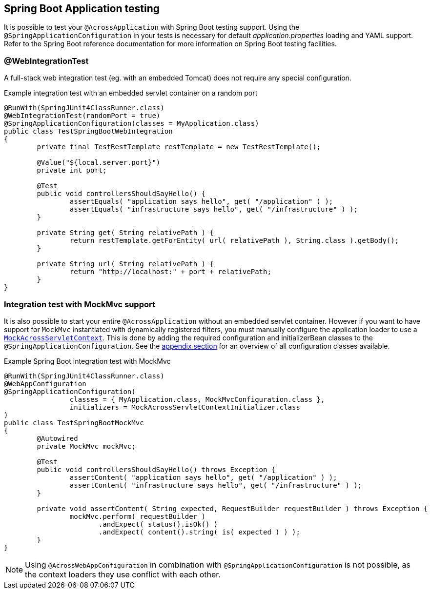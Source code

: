 == Spring Boot Application testing

It is possible to test your `@AcrossApplication` with Spring Boot testing support.
Using the `@SpringApplicationConfiguration` in your tests is necessary for default _application.properties_ loading and YAML support.
Refer to the Spring Boot reference documentation for more information on Spring Boot testing facilities.
 
=== @WebIntegrationTest
A full-stack web integration test (eg. with an embedded Tomcat) does not require any special configuration.

.Example integration test with an embedded servlet container on a random port
[source,java,indent=0]
[subs="verbatim,quotes,attributes"]
----
@RunWith(SpringJUnit4ClassRunner.class)
@WebIntegrationTest(randomPort = true)
@SpringApplicationConfiguration(classes = MyApplication.class)
public class TestSpringBootWebIntegration
{
	private final TestRestTemplate restTemplate = new TestRestTemplate();

	@Value("${local.server.port}")
	private int port;
	
	@Test
	public void controllersShouldSayHello() {
		assertEquals( "application says hello", get( "/application" ) );
		assertEquals( "infrastructure says hello", get( "/infrastructure" ) );
	}

	private String get( String relativePath ) {
		return restTemplate.getForEntity( url( relativePath ), String.class ).getBody();
	}

	private String url( String relativePath ) {
		return "http://localhost:" + port + relativePath;
	}
}
----

[[boot-integration-test-mockmvc]]
=== Integration test with MockMvc support
It is also possible to start your entire `@AcrossApplication` without an embedded servlet container.
However if you want to have support for `MockMvc` instantiated with dynamically registered filters, you must manually configure the application loader to use a `<<mock-across-servlet-context,MockAcrossServletContext>>`.
This is done by adding the required configuration and initializerBean classes to the `@SpringApplicationConfiguration`.
See the <<appendix-test-configuration-classes,appendix section>> for an overview of all configuration classes available.

.Example Spring Boot integration test with MockMvc
[source,java,indent=0]
[subs="verbatim,quotes,attributes"]
----
@RunWith(SpringJUnit4ClassRunner.class)
@WebAppConfiguration
@SpringApplicationConfiguration(
		classes = { MyApplication.class, MockMvcConfiguration.class },
		initializers = MockAcrossServletContextInitializer.class
)
public class TestSpringBootMockMvc
{
	@Autowired
	private MockMvc mockMvc;

	@Test
	public void controllersShouldSayHello() throws Exception {
		assertContent( "application says hello", get( "/application" ) );
		assertContent( "infrastructure says hello", get( "/infrastructure" ) );
	}

	private void assertContent( String expected, RequestBuilder requestBuilder ) throws Exception {
		mockMvc.perform( requestBuilder )
		       .andExpect( status().isOk() )
		       .andExpect( content().string( is( expected ) ) );
	}
}
----

NOTE: Using `@AcrossWebAppConfiguration` in combination with `@SpringApplicationConfiguration` is not possible, as the context loaders they use conflict with each other.
